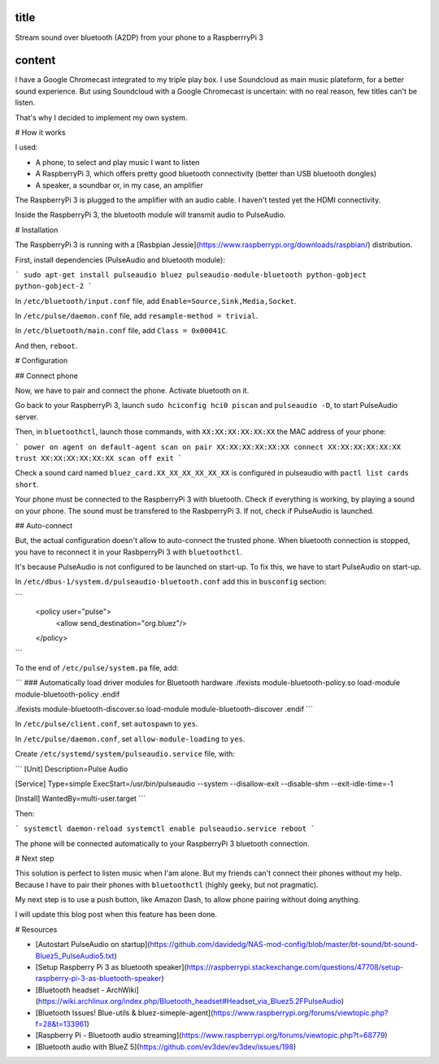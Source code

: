 title
-----

Stream sound over bluetooth (A2DP) from your phone to a RaspberrryPi 3

content
-------

I have a Google Chromecast integrated to my triple play box.
I use Soundcloud as main music plateform, for a better sound experience.
But using Soundcloud with a Google Chromecast is uncertain: with no real reason, few titles can't be listen.

That's why I decided to implement my own system.

# How it works

I used:

* A phone, to select and play music I want to listen
* A RaspberryPi 3, which offers pretty good bluetooth connectivity (better than USB bluetooth dongles)
* A speaker, a soundbar or, in my case, an amplifier

The RaspberryPi 3 is plugged to the amplifier with an audio cable. I haven't tested yet the HDMI connectivity.

Inside the RaspberryPi 3, the bluetooth module will transmit audio to PulseAudio.

# Installation

The RaspberryPi 3 is running with a [Rasbpian Jessie](https://www.raspberrypi.org/downloads/raspbian/) distribution.

First, install dependencies (PulseAudio and bluetooth module):

```
sudo apt-get install pulseaudio bluez pulseaudio-module-bluetooth python-gobject python-gobject-2
```

In ``/etc/bluetooth/input.conf`` file, add ``Enable=Source,Sink,Media,Socket``.

In ``/etc/pulse/daemon.conf`` file, add ``resample-method = trivial``.

In ``/etc/bluetooth/main.conf`` file, add ``Class = 0x00041C``.

And then, ``reboot``.    

# Configuration

## Connect phone

Now, we have to pair and connect the phone. Activate bluetooth on it.

Go back to your RaspberryPi 3, launch ``sudo hciconfig hci0 piscan`` and ``pulseaudio -D``, to start PulseAudio server.

Then, in ``bluetoothctl``, launch those commands, with ``XX:XX:XX:XX:XX:XX`` the MAC address of your phone:

```
power on
agent on
default-agent
scan on
pair XX:XX:XX:XX:XX:XX
connect XX:XX:XX:XX:XX:XX
trust XX:XX:XX:XX:XX:XX
scan off
exit
```

Check a sound card named ``bluez_card.XX_XX_XX_XX_XX_XX`` is configured in pulseaudio with ``pactl list cards short``.

Your phone must be connected to the RaspberryPi 3 with bluetooth. Check if everything is working, by playing a sound on your phone.
The sound must be transfered to the RasbperryPi 3. If not, check if PulseAudio is launched.

## Auto-connect 

But, the actual configuration doesn't allow to auto-connect the trusted phone.
When bluetooth connection is stopped, you have to reconnect it in your RasbperryPi 3 with ``bluetoothctl``.

It's because PulseAudio is not configured to be launched on start-up. To fix this, we have to start PulseAudio on start-up.

In ``/etc/dbus-1/system.d/pulseaudio-bluetooth.conf`` add this in ``busconfig`` section:

```
  <policy user="pulse">
    <allow send_destination="org.bluez"/>
  </policy>
```

To the end of ``/etc/pulse/system.pa`` file, add:

```
### Automatically load driver modules for Bluetooth hardware
.ifexists module-bluetooth-policy.so
load-module module-bluetooth-policy
.endif

.ifexists module-bluetooth-discover.so
load-module module-bluetooth-discover
.endif
```

In ``/etc/pulse/client.conf``, set ``autospawn`` to ``yes``.

In ``/etc/pulse/daemon.conf``, set ``allow-module-loading`` to ``yes``.

Create ``/etc/systemd/system/pulseaudio.service`` file, with:

```
[Unit]
Description=Pulse Audio

[Service]
Type=simple
ExecStart=/usr/bin/pulseaudio --system --disallow-exit --disable-shm --exit-idle-time=-1

[Install]
WantedBy=multi-user.target
```

Then:

```
systemctl daemon-reload
systemctl enable pulseaudio.service
reboot
```

The phone will be connected automatically to your RaspberryPi 3 bluetooth connection.

# Next step

This solution is perfect to listen music when I'am alone.
But my friends can't connect their phones without my help. Because I have to pair their phones with ``bluetoothctl`` (highly geeky, but not pragmatic).

My next step is to use a push button, like Amazon Dash, to allow phone pairing without doing anything.

I will update this blog post when this feature has been done.

# Resources

* [Autostart PulseAudio on startup](https://github.com/davidedg/NAS-mod-config/blob/master/bt-sound/bt-sound-Bluez5_PulseAudio5.txt)
* [Setup Raspberry Pi 3 as bluetooth speaker](https://raspberrypi.stackexchange.com/questions/47708/setup-raspberry-pi-3-as-bluetooth-speaker)
* [Bluetooth headset - ArchWiki](https://wiki.archlinux.org/index.php/Bluetooth_headset#Headset_via_Bluez5.2FPulseAudio)
* [Bluetooth Issues! Blue-utils & bluez-simeple-agent](https://www.raspberrypi.org/forums/viewtopic.php?f=28&t=133961)
* [Raspberry Pi - Bluetooth audio streaming](https://www.raspberrypi.org/forums/viewtopic.php?t=68779)
* [Bluetooth audio with BlueZ 5](https://github.com/ev3dev/ev3dev/issues/198)
